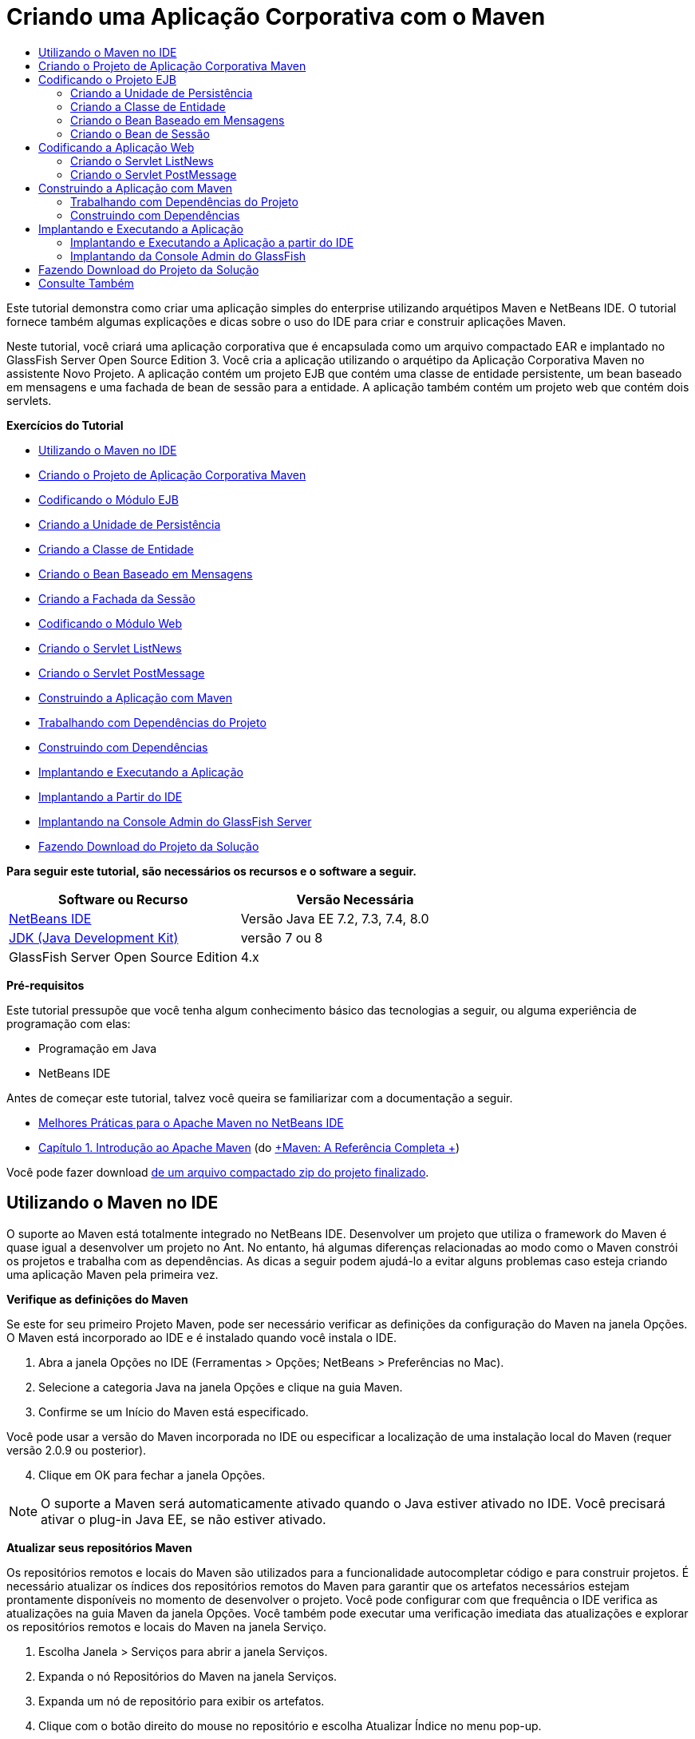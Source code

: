 // 
//     Licensed to the Apache Software Foundation (ASF) under one
//     or more contributor license agreements.  See the NOTICE file
//     distributed with this work for additional information
//     regarding copyright ownership.  The ASF licenses this file
//     to you under the Apache License, Version 2.0 (the
//     "License"); you may not use this file except in compliance
//     with the License.  You may obtain a copy of the License at
// 
//       http://www.apache.org/licenses/LICENSE-2.0
// 
//     Unless required by applicable law or agreed to in writing,
//     software distributed under the License is distributed on an
//     "AS IS" BASIS, WITHOUT WARRANTIES OR CONDITIONS OF ANY
//     KIND, either express or implied.  See the License for the
//     specific language governing permissions and limitations
//     under the License.
//

= Criando uma Aplicação Corporativa com o Maven
:jbake-type: tutorial
:jbake-tags: tutorials 
:jbake-status: published
:icons: font
:syntax: true
:source-highlighter: pygments
:toc: left
:toc-title:
:description: Criando uma Aplicação Corporativa com o Maven - Apache NetBeans
:keywords: Apache NetBeans, Tutorials, Criando uma Aplicação Corporativa com o Maven

Este tutorial demonstra como criar uma aplicação simples do enterprise utilizando arquétipos Maven e NetBeans IDE. O tutorial fornece também algumas explicações e dicas sobre o uso do IDE para criar e construir aplicações Maven.

Neste tutorial, você criará uma aplicação corporativa que é encapsulada como um arquivo compactado EAR e implantado no GlassFish Server Open Source Edition 3. Você cria a aplicação utilizando o arquétipo da Aplicação Corporativa Maven no assistente Novo Projeto. A aplicação contém um projeto EJB que contém uma classe de entidade persistente, um bean baseado em mensagens e uma fachada de bean de sessão para a entidade. A aplicação também contém um projeto web que contém dois servlets.

*Exercícios do Tutorial*

* <<intro,Utilizando o Maven no IDE>>
* <<Exercise_1,Criando o Projeto de Aplicação Corporativa Maven>>
* <<Exercise_2,Codificando o Módulo EJB>>
* <<Exercise_2a,Criando a Unidade de Persistência>>
* <<Exercise_2b,Criando a Classe de Entidade>>
* <<Exercise_2c,Criando o Bean Baseado em Mensagens>>
* <<Exercise_2d,Criando a Fachada da Sessão>>
* <<Exercise_3,Codificando o Módulo Web>>
* <<Exercise_3a,Criando o Servlet ListNews>>
* <<Exercise_3b,Criando o Servlet PostMessage>>
* <<Exercise_4,Construindo a Aplicação com Maven>>
* <<Exercise_4a,Trabalhando com Dependências do Projeto>>
* <<Exercise_4b,Construindo com Dependências>>
* <<Exercise_5,Implantando e Executando a Aplicação>>
* <<Exercise_5a,Implantando a Partir do IDE>>
* <<Exercise_5b,Implantando na Console Admin do GlassFish Server>>
* <<Exercise_7,Fazendo Download do Projeto da Solução>>

*Para seguir este tutorial, são necessários os recursos e o software a seguir.*

|===
|Software ou Recurso |Versão Necessária 

|link:https://netbeans.org/downloads/index.html[+NetBeans IDE+] |Versão Java EE 7.2, 7.3, 7.4, 8.0 

|link:http://www.oracle.com/technetwork/java/javase/downloads/index.html[+JDK (Java Development Kit)+] |versão 7 ou 8 

|GlassFish Server Open Source Edition |4.x 
|===

*Pré-requisitos*

Este tutorial pressupõe que você tenha algum conhecimento básico das tecnologias a seguir, ou alguma experiência de programação com elas:

* Programação em Java
* NetBeans IDE

Antes de começar este tutorial, talvez você queira se familiarizar com a documentação a seguir.

* link:http://wiki.netbeans.org/MavenBestPractices[+Melhores Práticas para o Apache Maven no NetBeans IDE+]
* link:http://books.sonatype.com/mvnref-book/reference/introduction.html[+Capítulo 1. Introdução ao Apache Maven+] (do link:http://books.sonatype.com/mvnref-book/reference/index.html[+Maven: A Referência Completa +])

Você pode fazer download link:https://netbeans.org/projects/samples/downloads/download/Samples%252FJavaEE%252FMavenEnterpriseApp.zip[+de um arquivo compactado zip do projeto finalizado+].


== Utilizando o Maven no IDE

O suporte ao Maven está totalmente integrado no NetBeans IDE. Desenvolver um projeto que utiliza o framework do Maven é quase igual a desenvolver um projeto no Ant. No entanto, há algumas diferenças relacionadas ao modo como o Maven constrói os projetos e trabalha com as dependências. As dicas a seguir podem ajudá-lo a evitar alguns problemas caso esteja criando uma aplicação Maven pela primeira vez.

*Verifique as definições do Maven*

Se este for seu primeiro Projeto Maven, pode ser necessário verificar as definições da configuração do Maven na janela Opções. O Maven está incorporado ao IDE e é instalado quando você instala o IDE.

1. Abra a janela Opções no IDE (Ferramentas > Opções; NetBeans > Preferências no Mac).
2. Selecione a categoria Java na janela Opções e clique na guia Maven.
3. Confirme se um Início do Maven está especificado.

Você pode usar a versão do Maven incorporada no IDE ou especificar a localização de uma instalação local do Maven (requer versão 2.0.9 ou posterior).


[start=4]
. Clique em OK para fechar a janela Opções.

NOTE: O suporte a Maven será automaticamente ativado quando o Java estiver ativado no IDE. Você precisará ativar o plug-in Java EE, se não estiver ativado.

*Atualizar seus repositórios Maven*

Os repositórios remotos e locais do Maven são utilizados para a funcionalidade autocompletar código e para construir projetos. É necessário atualizar os índices dos repositórios remotos do Maven para garantir que os artefatos necessários estejam prontamente disponíveis no momento de desenvolver o projeto. Você pode configurar com que frequência o IDE verifica as atualizações na guia Maven da janela Opções. Você também pode executar uma verificação imediata das atualizações e explorar os repositórios remotos e locais do Maven na janela Serviço.

1. Escolha Janela > Serviços para abrir a janela Serviços.
2. Expanda o nó Repositórios do Maven na janela Serviços.
3. Expanda um nó de repositório para exibir os artefatos.
4. Clique com o botão direito do mouse no repositório e escolha Atualizar Índice no menu pop-up.

Quando você clica em Atualizar Índices, o IDE verifica e faz o download do índice mais recente de cada um dos repositórios remotos do Maven. Um índice representa o estado atual dos artefatos localizados no repositório e é utilizado para proporcionar referências aos artefatos que estão disponíveis na aplicação. Por default, o IDE não faz download de um artefato de um repositório até que o artefato seja explicitamente necessário.

Você pode procurar um artefato clicando com o botão direito no nó Repositórios Maven na janela Serviços e escolhendo Localizar.

[NOTE]
====
* Os índices são muito grandes e pode levar algum tempo para atualizar todos eles.
* Se você estiver usando o NetBeans IDE 7.1 ou uma versão mais recente, deverá escolher Janela > Outro > Browser do Repositório Maven e clicar em Atualizar Índices ( image:images/maven-refreshrepo.png[title="Botão Atualizar Índices"]  ) na parte superior da janela Browser do Repositório Maven.
====

Para obter mais detalhes sobre o uso do Maven no NetBeans IDE, consulte a seção link:https://netbeans.org/kb/docs/java/maven-hib-java-se.html#02[+Configurando o Maven+] no tutorial link:https://netbeans.org/kb/docs/java/maven-hib-java-se.html[+Criando uma Aplicação Maven Swing Utilizando Hibernação+] e também link:http://wiki.netbeans.org/MavenBestPractices[+Melhores Práticas para o Apache Maven no NetBeans IDE+].


== Criando o Projeto de Aplicação Corporativa Maven

O objetivo deste exercício é criar um projeto de aplicação corporativa utilizando o arquétipo de Aplicação Corporativa Maven incluído com o IDE. O arquétipo de aplicação corporativa também criará um projeto EJB e um projeto webapp.

O IDE inclui vários arquétipos Maven no assistente Novo Projeto para ajudá-lo a criar rapidamente tipos de projetos NetBeans comuns, como projetos de aplicações do enterprise (EAR), projetos de aplicações web (WAR) e projetos de módulo EJB (JAR). O assistente também permite criar projetos dos arquétipos em repositórios remotos registrados.

1. Selecione Arquivo > Novo Projeto (Ctrl-Shift-N; ⌘-Shift-N no Mac) no menu principal.
2. Selecione Aplicação Corporativa na categoria Maven. Clique em Próximo.

image::images/maven-newproject1.png[title="Tipo do projeto Aplicação Corporativa Maven no assistente Novo Projeto"]


[start=3]
. Digite *MavenEnterpriseApp* como nome do projeto e defina a Localização do Projeto.

[start=4]
. (Opcional) Modifique os detalhes do artefato. Clique em Próximo. 

image::images/maven-newproject2.png[title="Detalhes do Projeto Maven no assistente Novo Projeto"]


[start=5]
. Selecione GlassFish Server como o Servidor.

[start=6]
. Defina a versão do Java EE como Java EE 6 ou Java EE 7.

[start=7]
. Selecione Criar Módulo EJB e Criar Módulo da Aplicação Web. Clique em Finalizar.

Quando você clica em Finalizar, o IDE cria os projetos a seguir a partir do arquétipo de Aplicação Corporativa Maven.

* *EJB.* (MavenEnterpriseApp-ejb) O projeto EJB geralmente contém o código-fonte com a lógica de negócio da aplicação. O projeto EJB é encapsulado como um arquivo compactado EJB JAR.
* *Webapp.* (MavenEnterpriseApp-web) O projeto Webapp geralmente contém a camada de apresentação da aplicação, como páginas e servlets JSF e JSP. O projeto Webapp também pode conter código-fonte com lógica de negócios. O projeto Webapp é encapsulado como um arquivo compactado WAR.
* *Montagem.* (MavenEnterpriseApp) O projeto Montagem é usado para montar um arquivo compactado EAR a partir dos arquivos compactados EJB e WAR. O projeto Montagem não contém nenhum código-fonte.
* *Aplicação Corporativa.* (MavenEnterpriseApp-ear) O projeto de Aplicação Corporativa não contém um código-fonte. A Aplicação Corporativa contém apenas um arquivo POM ( ``pom.xml`` ) com detalhes sobre os módulos contidos na aplicação corporativa.

image::images/maven-projectswindow2.png[title="Janela Projetos que mostra projetos gerados"]

Depois de criar o projeto de aplicação corporativa, o projeto da aplicação corporativa é marcado porque algumas dependências não estão disponíveis. Se você expandir o nó Dependências do projeto MavenEnterpriseApp-ear, poderá observar se quaisquer bibliotecas obrigatórias estão faltando ou as que não estão no classpath. O projeto da aplicação corporativa tem dependências em JAR e WAR, que serão encapsuladas e estarão disponíveis depois que os projetos EJB e web forem compilados. Observe que  ``MavenEnterpriseApp-ejb``  e  ``MavenEnterpriseApp-web``  são listados como dependências.

Em alguns casos você verá um ícone Marven na barra de status que você poderá clicar para executar uma construção primária e resolver dependências ausentes.

image::images/priming-build.png[title="O ícone do Maven na barra de status permite executar uma construção primária"] 


== Codificando o Projeto EJB

O projeto EJB contém a lógica de negócio da aplicação. Nesta aplicação, o contêiner GlassFish gerenciará as transações utilizando a API de Transação Java (JTA). Neste tutorial, você criará uma classe de entidade, um bean baseado em mensagens e uma fachada de sessão para a classe de entidade no projeto EJB.


=== Criando a Unidade de Persistência

Neste exercício, você cria uma unidade de persistência no projeto EJB. A unidade de persistência especifica os detalhes da conexão do banco de dados e como as transações são gerenciadas. Para esta aplicação, você especificará a JTA no assistente Nova Unidade de Persistência, já que deseja que o GlassFish Server gerencie as transações.

Para criar a unidade de persistência, execute as seguintes etapas.

1. Clique com o botão direito do mouse no nó do projeto EJB e selecione Novo > Outro no menu pop-up para abrir o assistente Novo Arquivo.
2. Selecione Unidade de Persistência na categoria Persistência. Clique em Próximo.
3. Selecione EclipseLink como o Provedor de Persistência na caixa de diálogo Nova Unidade de Persistência.
4. Selecione uma fonte de dados (por exemplo, selecione  ``jdbc/sample``  se desejar utilizar o JavaDB).

A fonte de dados  ``jdbc/sample``  é incluída com o IDE ao instalá-lo e ao GlassFish Server, mas você pode especificar uma fonte de dados diferente, se quiser utilizar um outro banco de dados.

Você pode manter as outras opções default (nome da unidade de persistência, provedor da persistência EclipseLink).


[start=5]
. Certifique-se de que a opção Utilizar APIs de Transação Java esteja selecionada e de que Estratégia de Geração de Tabela esteja definida como Criar, para que as tabelas baseadas nas classes de entidade sejam criadas quando a aplicação for implantada. Clique em Finalizar.

image::images/maven-persistenceunit.png[title="Assistente Nova Unidade de Persistência"]

Quando você clica em Finalizar, o IDE cria o arquivo XML  ``persistence.xml``  e o abre no editor. Na janela Projetos, você pode observar que o arquivo foi criado no diretório  ``Outher Sources > src/main/resources > META-INF`` . O arquivo contém detalhes sobre a conexão ao banco de dados e como as transações são gerenciadas. Se clicar na guia Código-fonte no editor, você poderá ver os seguintes detalhes sobre a unidade de persistência.


[source,xml]
----

...
<persistence-unit name="com.mycompany_MavenEnterpriseApp-ejb_ejb_1.0-SNAPSHOTPU" transaction-type="JTA">
    <provider>org.eclipse.persistence.jpa.PersistenceProvider</provider>
    <jta-data-source>jdbc/sample</jta-data-source>
    <exclude-unlisted-classes>false</exclude-unlisted-classes>
    <properties>
      <property name="eclipselink.ddl-generation" value="create-tables"/>
    </properties>
</persistence-unit>
            
----

Você pode observar que a  ``JTA``  está especificada como o tipo de transação e que a aplicação utilizará a fonte de dados registrada  ``jdbc/sample`` .


=== Criando a Classe de Entidade

Neste exercício, você criará uma classe de entidade no projeto EJB para representar os objetos que serão persistidos no banco de dados. Para criar a classe de entidade NewsEntity, execute as seguintes etapas.

1. Clique com o botão direito do mouse no módulo EJB na janela Projetos e selecione Novo > Outro para abrir o assistente Novo arquivo.
2. Selecione Classe de Entidade na categoria Persistência. Clique em Próximo.
3. Digite *NewsEntity* para Nome da Classe.
4. Digite *ejb* como o Pacote e deixe Tipo de Chave Primária como Longa. Clique em Finalizar.

Quando você clica em Finalizar, a classe de entidade  ``NewsEntity.java``  se abrirá no Editor de Código-Fonte. No Editor de Código-Fonte, adicione alguns campos executando as seguintes etapas.

1. Adicione as seguintes declarações de campo à classe.

[source,java]
----

private String title;
private String body;
----

[start=2]
. Clique com o botão direito do mouse no Editor de Código-Fonte entre a definição da classe e selecione Inserir Código (Alt-Insert; Ctrl-I no Mac) > Getter e Setter.

[start=3]
. Na caixa de diálogo Gerar Getters e Setters, selecione os campos  ``body``  e  ``title`` . Clique em Gerar.

[start=4]
. Salve as alterações feitas na classe.


=== Criando o Bean Baseado em Mensagens

Neste exercício, você criará um bean baseado em mensagens no projeto EJB. Um bean baseado em mensagens é um enterprise bean que permite a troca assíncrona de mensagens. A aplicação NewsApp utiliza um bean baseado em mensagens para receber e processar mensagens enviadas à fila por um servlet no módulo Web.

Para utilizar um bean baseado em mensagens em uma aplicação, os recursos de conector utilizados pelo bean precisam estar registrados no servidor. Enquanto estiver implantando no GlassFish Server, você poderá criar os recursos diretamente no servidor por meio da Console Admin ou poderá criá-los na implantação especificando os detalhes no arquivo descritor  ``glassfish-resources.xml`` . Quando a aplicação é implantada no servidor, o servidor registra os recursos com base no arquivo descritor. Quando você usa o assistente Novo Arquivo no IDE para criar um bean baseado em mensagens, o IDE gerará os elementos no arquivo descritor para você.

Em um projeto Maven, o arquivo  ``glassfish-resources.xml``  está localizado no diretório  ``src/main/setup``  no nó do projeto na janela Arquivos.

1. Clique com o botão direito do mouse no módulo EJB na janela Projetos e selecione Novo > Outro para abrir o assistente Novo arquivo.
2. Na categoria Enterprise JavaBeans, selecione Bean Baseado em Mensagens. Clique em Próximo.
3. Digite *NewMessage* para Nome EJB.
4. Selecione *ejb* na lista drop-down Pacote.
5. Clique no botão Adicionar ao lado do campo Destino do Projeto para abrir a caixa de diálogo Adicionar Destino da Mensagem.
6. Na caixa de diálogo Adicionar Destino da Mensagem, digite *jms/NewMessage* e selecione Fila como o tipo de destino. Clique em OK.

image::images/maven-messagedestination.png[title="Caixa de Diálogo Adicionar Destino da Mensagem"]


[start=7]
. Confirme se o destino do projeto está correto. Clique em Próximo.

image::images/maven-newmdb.png[title="Assistente Novo Bean Baseado em Mensagens"]


[start=8]
. Aceite as definições default nas Propriedades de Configuração de Ativação. Clique em Finalizar.

Quando você clica em Finalizar, o IDE gera a classe do bean e adiciona as anotações seguintes que identificam a classe como um bean baseado em mensagens e as propriedades de configuração.


[source,java]
----

@MessageDriven(mappedName = "jms/NewMessage", activationConfig =  {
        @ActivationConfigProperty(propertyName = "acknowledgeMode", propertyValue = "Auto-acknowledge"),
        @ActivationConfigProperty(propertyName = "destinationType", propertyValue = "javax.jms.Queue")
    })
public class NewMessage implements MessageListener {

    public NewMessage() {
    }

    @Override
    public void onMessage(Message message) {
    }
}
----

[start=9]
. Injete o recurso  ``MessageDrivenContext``  na classe, adicionando o seguinte campo anotado à classe.

[source,java]
----

public class NewMessage implements MessageListener {

*@Resource
private MessageDrivenContext mdc;*

----

[start=10]
. Introduza o gerenciador de entidade na classe, adicionando o seguinte campo anotado (em negrito).

[source,java]
----

public class NewMessage implements MessageListener {

@Resource
private MessageDrivenContext mdc;
*@PersistenceContext(unitName="com.mycompany_MavenEnterpriseApp-ejb_ejb_1.0-SNAPSHOTPU")
private EntityManager em;*
                   
----

A anotação  ``@PersistenceContext``  especifica o contexto declarando a unidade de persistência. O valor de  ``unitName``  é o nome da unidade de persistência.


[start=11]
. Adicione o seguinte método  ``save``  (em negrito).

[source,java]
----

public NewMessage() {
}

@Override
public void onMessage(Message message) {
}

*private void save(Object object) {
    em.persist(object);
}*
----

[start=12]
. Modifique o método  ``onMessage`` , adicionando o seguinte (em negrito) ao corpo:

[source,java]
----

public void onMessage(Message message) {
     *ObjectMessage msg = null;
     try {
          if (message instanceof ObjectMessage) {
          msg = (ObjectMessage) message;
              NewsEntity e = (NewsEntity) msg.getObject();
              save(e);
          }
     } catch (JMSException e) {
          e.printStackTrace();
          mdc.setRollbackOnly();
     } catch (Throwable te) {
          te.printStackTrace();
     }*
}
----

[start=13]
. Corrija as instruções de importação (Ctrl-Shift-I; ⌘-Shift-I no Mac) e salve as alterações.

NOTE: quando geramos as instruções de importação, queremos garantir a importação das bibliotecas  ``jms`` * e * ``javax.annotation.Resource`` *.

Para obter mais detalhes sobre beans baseados em mensagens, consulte o capítulo link:http://download.oracle.com/javaee/6/tutorial/doc/gipko.html[+O que é um Bean Baseado em Mensagem?+] no link:http://download.oracle.com/javaee/6/tutorial/doc/index.html[+Tutorial do Java EE 6 , Parte I+].


=== Criando o Bean de Sessão

Neste exercício, você utilizará o assistente para criar uma fachada de bean de sessão para a classe de entidade NewsEntity. O assistente gerará alguns métodos  ``criar`` ,  ``editar``  e  ``localizar``  que podem ser acessados nos servlets no projeto webapp.

1. Clique com o botão direito do mouse no módulo EJB e escolha Novo > Outro.
2. Na categoria Persistência, selecione Beans de Sessão para Classes de Entidade e clique em Próximo.
3. Selecione *ejb.NewsEntity* na lista de classes de entidades disponíveis e clique em Adicionar para mover a classe para o painel Classes de Entidades Selecionadas. Clique em Próximo.
4. Insira *ejb* como Pacote. Clique em Finalizar.

Quando você clica em Finalizar, o IDE gera duas classes de fachada de sessão:  ``AbstractFacade.java``  e  ``NewsEntityFacade.java``  que estende a classe de fachada abstrata. A classe de fachada abstrata define vários métodos que são comumente utilizados com classes de entidade.

image::images/maven-sessionwizard.png[title="Assistente Beans de Sessão para Classes de Entidade"]


== Codificando a Aplicação Web

Nesta seção, você criará dois servlets no projeto webapp.


=== Criando o Servlet ListNews

Neste exercício, você criará o servlet ListNews que será utilizado para exibir uma lista de mensagens postadas. As anotações serão utilizadas para injetar a fachada de sessão, acessar o método  ``findAll``  e recuperar as mensagens postadas.

1. Clique com o botão direito do mouse em um projeto de módulo web e selecione Novo > Servlet.
2. Digite *ListNews* para o Nome da Classe.
3. Digite *web* para o Nome do Pacote. Clique em Finalizar.

Quando você clicar em Finalizar, a classe  ``ListNews.java``  irá se abrir no Editor de Código-Fonte.


[start=4]
. Clique com o botão direito do mouse no Editor de Código-Fonte entre a definição de classes e selecione Inserir Código (Alt-Insert; Ctrl-I no Mac) > Chamar Enterprise Bean.

[start=5]
. Na caixa de diálogo Chamar Enterprise Bean, expanda o nó MavenEnterpriseApp-ejb e selecione NewEntityFacade. Clique em OK.

image::images/maven-callbean.png[title="Caixa de diálogo Chamar Enterprise Bean"]

Quando você clica em OK, o recurso EJB é injetado no servlet utilizando a anotação  ``@EJB`` .


[source,java]
----

@WebServlet(name = "ListNews", urlPatterns = {"/ListNews"})
public class ListNews extends HttpServlet {
    @EJB
    private NewsEntityFacade newsEntityFacade;
----

[start=6]
. No método  ``processRequest`` , modifique o método adicionando as seguintes linhas (em negrito) ao corpo do método:

[source,xml]
----

out.println("<h1>Servlet ListNews at " + request.getContextPath () + "</h1>");
*
List news = newsEntityFacade.findAll();
for (Iterator it = news.iterator(); it.hasNext();) {
  NewsEntity elem = (NewsEntity) it.next();
  out.println(" <b>"+elem.getTitle()+" </b><br />");
  out.println(elem.getBody()+"<br /> ");
}
out.println("<a href='PostMessage'>Add new message</a>");
*
out.println("</body>");
   
----

NOTE:  Pode ser necessário cancelar o comentário do código, se estiver utilizando uma versão anterior do IDE.


[start=7]
. Corrija as importações (Ctrl-Shift-I; ⌘-Shift-I no Mac) e salve as alterações.

Ao gerar as instruções de importação, você deseja importar as bibliotecas  ``java.util`` .


=== Criando o Servlet PostMessage

Neste exercício, você criará o servlet PostMessage que será utilizado para postar mensagens. Você usará anotações para injetar os recursos JMS que criou diretamente no servlet, especificando o nome da variável e o nome para o qual é mapeado. Em seguida, você adicionará o código para enviar a mensagem JMS e o código para o form HTML para adicionar uma mensagem.

1. Clique com o botão direito do mouse em um projeto de módulo web e selecione Novo > Servlet.
2. Digite *PostMessage* para Nome da Classe.
3. Selecione *web* como o nome do Pacote. Clique em Finalizar.

Quando você clicar em Finalizar, a classe  ``PostMessage.java``  será aberta no Editor de Código-Fonte.


[start=4]
. No Editor de Código-Fonte, utilize anotações para injetar os recursos  ``ConnectionFactory``  e  ``Queue`` , adicionando as seguintes declarações de campo.

[source,java]
----

@WebServlet(name="PostMessage", urlPatterns={"/PostMessage"})
public class PostMessage extends HttpServlet {
   *@Resource(mappedName="jms/NewMessageFactory")
   private  ConnectionFactory connectionFactory;

   @Resource(mappedName="jms/NewMessage")
   private  Queue queue;*
----

[start=5]
. Corrija as importações para importar as bibliotecas * ``javax.jms`` *.

image::images/maven-searchdepend1.png[title="Caixa de diálogo Corrigir Todas as Importações"]

NOTE:  Se o IDE não oferecer  ``javax.jms``  como uma opção, você poderá procurar nos repositórios pelo artefato correto clicando no ícone de sugestão na margem ao lado de  ``private ConnectionFactory connectionFactory;``  e selecionando Pesquisar Dependência em Repositórios Maven.

image::images/maven-searchdependencies.png[title="Dica no editor para procurar dependências nos repositórios"]

Você pode utilizar a caixa de diálogo Pesquisar nos Repositórios Maven para localizar o artefato  ``javaee-api-6.0``  que contém  ``ConnectionFactory`` .

image::images/maven-searchdepend2.png[title="Caixa de diálogo Pesquisar nos Repositórios Maven"]


[start=6]
. Adicione o código a seguir para enviar as mensagens JMS ao método  ``processRequest`` .

[source,java]
----

response.setContentType("text/html;charset=UTF-8");

*// Add the following code to send the JMS message
String title=request.getParameter("title");
String body=request.getParameter("body");
if ((title!=null) &amp;&amp; (body!=null)) {
    try {
        Connection connection = connectionFactory.createConnection();
        Session session = connection.createSession(false, Session.AUTO_ACKNOWLEDGE);
        MessageProducer messageProducer = session.createProducer(queue);

        ObjectMessage message = session.createObjectMessage();
        // here we create NewsEntity, that will be sent in JMS message
        NewsEntity e = new NewsEntity();
        e.setTitle(title);
        e.setBody(body);

        message.setObject(e);
        messageProducer.send(message);
        messageProducer.close();
        connection.close();
        response.sendRedirect("ListNews");

    } catch (JMSException ex) {
        ex.printStackTrace();
    }
}*
----

[start=7]
. Adicione o código a seguir (em negrito) ao web form para adicionar uma mensagem.

[source,xml]
----

out.println("Servlet PostMessage at " + request.getContextPath() + "</h1>");

*// The following code adds the form to the web page
out.println("<form>");
out.println("Title: <input type='text' name='title'><br/>");
out.println("Message: <textarea name='body'></textarea><br/>");
out.println("<input type='submit'><br/>");
out.println("</form>");
*
out.println("</body>");
    
----

NOTE:  Pode ser necessário cancelar o comentário do código, se estiver utilizando uma versão anterior do IDE.


[start=8]
. Corrija as importações e salve as alterações.

image::images/maven-jms-imports.png[title="Caixa de diálogo Corrigir Todas as Importações"]

NOTE:  Você deseja importar as bibliotecas * ``javax.jms`` * para  ``Connection`` ,  ``ConnectionFactory`` ,  ``Session``  e  ``Queue`` .


== Construindo a Aplicação com Maven

Agora que finalizou a codificação da aplicação, você poderá utilizar o Maven para construir a aplicação corporativa. Nesta seção, você construirá e encapsulará os projetos em um arquivo compactado EAR. O archive EAR conterá um archive EJB JAR e um arquivo compactado WAR. Depois de criar o arquivo compactado EAR, você pode implantá-lo no servidor de destino.


=== Trabalhando com Dependências do Projeto

Neste exercício, você examinará o POM  ``pom.xml``  do projeto web e modificará o POM para impedir que sejam incluídos artefatos desnecessários no WAR durante o encapsulamento.  Cada projeto Maven contém um arquivo  ``pom.xml``  que contém os detalhes sobre o conteúdo dos arquivos compactados. Todas as bibliotecas externas necessárias para o projeto estão listadas como dependências no POM. Você pode modificar o POM para especificar as dependências que precisam estar incluídas ou deveria ser excluídas durante o encapsula mento do arquivo compactado.

Nesta aplicação, os arquivos compactados EJB JAR e WAR serão encapsulados em um arquivo compactado EAR. Se olhar para o  ``pom.xml``  do projeto MavenEnterpriseApp-ear, poderá notar que o EJB e o WAR estão declarados como dependências.

image::images/maven-earpom.png[title="pom.xml do projeto EAR"]

Se olhar o  ``pom.xml``  do projeto web do editor, você poderá notar que o arquivo compactado EJB está declarado como uma dependência e o escopo está especificado como  ``fornecido`` . Quando o valor do elemento do escopo de um artefato é  ``fornecido`` , o artefato não será incluído durante o encapsulamento. O projeto web precisa do archive EJB como uma dependência, mas nesta aplicação você não deseja incluir o arquivo compactado EJB no WAR durante o encapsulamento porque o arquivo compactado EJB estará disponível e será fornecido como parte do arquivo compactado EAR.

image::images/maven-webpom.png[title="pom.xml do projeto Web App"]

Você pode abrir  ``pom.xml``  no editor e clicar na guia Gráfico para ver uma representação visual das dependências do projeto. Se estiver usando uma versão mais antiga do IDE, você pode clicar com o botão direito do mouse no  ``pom.xml ``  no editor e escolher Mostrar Gráfico de Dependência. Você pode colocar o cursor sobre um artefato para exibir uma dica de ferramenta com os detalhes do artefato.

image::images/maven-webpomgraph.png[title="Gráfico de dependências"]

Execute as etapas a seguir para modificar o POM do projeto web para adicionar um elemento  ``escopo``  à dependência no artefato  ``javaee-api`` .

1. Expanda o nó Arquivos do Projeto no projeto web.
2. Clique duas vezes em  ``pom.xml``  para abrir o arquivo no editor.
3. Confirme se  ``provided``  está definido como valor do  ``<escopo>``  do artefato  ``javaee-api`` .

Se o valor não for  ``provided`` , edite o POM para fazer as seguintes alterações:


[source,xml]
----

<dependency>
    <groupId>javax</groupId>
    <artifactId>javaee-api</artifactId>
    <version>7.0</version>
    <type>jar</type>
    *<scope>provided</scope>*
</dependency>
----

Você pode utilizar a funcionalidade autocompletar código no editor POM para ajudá-lo a editar o arquivo.

image::images/maven-addscope-javaee.png[title="função autocompletar código para elemento de escopo no POM"]

Quando você declarar que a dependência é fornecida, o Maven não encapsulará o artefato ao construir o arquivo compactado WAR.


[start=4]
. Salve as alterações.


=== Construindo com Dependências

O framework de construção Maven percorre uma sequência específica de fases, e cada fase compreende uma ou mais metas e pode ser configurada para utilizar vários plug-ins Maven. O item de menu Construir com Dependências é mapeado para a fase  ``instalar``  do ciclo de vida de construção do Maven e é configurado para utilizar o plug-in Reactor. Quando você seleciona Construir com Dependências no menu pop-up, o Maven constrói a aplicação e as dependências necessárias e copia os artefatos de construção no repositório local.

É possível modificar como as fases e as metas do Maven são mapeados para as ações do menu no painel Ações da caixa de diálogo Propriedades do projeto.

Para construir o arquivo compactado EAR, execute as etapas a seguir.

* Clique com o botão direito do mouse no nó do projeto MavenEnterpriseApp-ear e selecione Construir com Dependências.

Quando você constrói o projeto EAR utilizando o plug-in Reactor, os subprojetos que são dependências do projeto EAR são construídos antes da construção do projeto EAR. A janela de Saída exibe a ordem de construção.

image::images/maven-reactor1.png[title="Janela de Saída que mostra a ordem de construção do Reator"]

Os resultados da construção também são exibidos na janela de Saída.

image::images/maven-reactor2.png[title="Janela de Saída que mostra o status de construção do Reator"]

Após a construção do projeto EAR, você pode ver o arquivo compactado EAR final dentro do diretório  ``target``  no nó do projeto EAR na janela Arquivos.

image::images/maven-earfileswindow1.png[title="Janela Arquivos que mostra o arquivo compactado EAR"]

Se o nome de artefato default  ``com.mycompany``  tiver sido utilizado, você poderá utilizar o Browser do Repositório Maven para exibir os artefatos de construção expandindo  ``com.mycompany``  no Repositório Local.

Para obter mais detalhes sobre a construção de projetos Maven, consulte link:http://maven.apache.org/guides/introduction/introduction-to-the-lifecycle.html[+Maven: Introdução ao Ciclo de vida de Construção+] em link:http://maven.apache.org[+maven.apache.org+].


== Implantando e Executando a Aplicação

Esta seção descreve dois métodos para a implantação do arquivo compactado EAR no servidor. Você pode implantar a aplicação no GlassFish Server utilizando uma ação do menu no IDE ou a ferramenta Implantar na Console de Admin do GlassFish.


=== Implantando e Executando a Aplicação a partir do IDE

Neste exercício, você usará a ação Executar para implantar o arquivo compactado EAR no GlassFish Server. Após a implantação da aplicação, você abrirá a página ListNews da aplicação no browser e adicionará uma mensagem.

1. Clique com o botão direito do mouse no nó do projeto EAR na janela Projetos e selecione Executar.

Quando você clicar em Executar, o IDE implantará o arquivo compactado EAR e criará os recursos JMS no servidor. O IDE abrirá página default de índice do projeto (link:http://localhost:8080/MavenEnterpriseApp-web/[+http://localhost:8080/MavenEnterpriseApp-web/+]) no browser.


[start=2]
. Abra o browser no URL a seguir para exibir a página ListNews.

link:http://localhost:8080/MavenEnterpriseApp-web/ListNews[+http://localhost:8080/MavenEnterpriseApp-web/ListNews+].

Quando você executa o projeto pela primeira vez, o banco de dados está vazio e não há mensagens a serem exibidas.

image::images/maven-browser1.png[title="A página ListNews será aberta no browser"]


[start=3]
. Clique em Adicionar nova mensagem.

[start=4]
. Digite uma mensagem no form no servlet PostMessage. Clique em Submeter Consulta.

image::images/maven-browser2.png[title="A página PostMessage será aberta no browser"]

Quando você adiciona uma mensagem com o servlet PostMessage, a mensagem é enviada para o bean baseado em mensagens para gravação no armazenamento persistente e o servlet ListNews é chamado para exibir as mensagens no banco de dados. A lista de mensagens no banco de dados recuperada pela ListNews, em geral, ainda não contém a nova mensagem, porque o serviço de mensagem é assíncrono.

Compilar no Salvamento e Implantar no Salvamento são ativados por default nos projetos Maven que especificam o GlassFish Server como o servidor de destino. Por exemplo, se você modificar o salvamento de um servlet, poderá recarregá-lo no browser e exibir as alterações sem ter que realizar reimplantação da aplicação.


=== Implantando da Console Admin do GlassFish

Neste exercício, você implantará o arquivo compactado EAR utilizando a ferramenta Implantar na Console Admin do GlassFish.

1. Expanda o nó Servidores na janela Serviços.
2. Inicie o GlassFish Server.
3. Clique com o botão direito do mouse no nó GlassFish Server e selecione Exibir Console Admin para abrir a Console Admin do GlassFish no browser.
4. Clique no nó Aplicações no painel esquerdo da Console Admin.
5. Clique no botão Implantar no painel principal da Console Admin.
6. Clique em Procurar para localizar o arquivo compactado EAR da aplicação corporativa.

O arquivo compactado EAR está localizado no diretório  ``target``  dentro do diretório da aplicação corporativa no sistema local.


[start=7]
. Clique em OK.

Quando você clica em OK, a ferramenta de implantação do GlassFish implanta a aplicação.

NOTE:  Se você implantar a aplicação utilizando a ferramenta de implantação na Console Admin do GlassFish, também precisará criar manualmente os recursos necessários pela aplicação, se eles ainda não existirem.


== Fazendo Download do Projeto da Solução

Você pode fazer o download da solução para este projeto como um projeto das seguintes formas.

* Faça download link:https://netbeans.org/projects/samples/downloads/download/Samples%252FJavaEE%252FMavenEnterpriseApp.zip[+de um arquivo compactado zip do projeto finalizado+].
* Faça o check-out do código-fonte do projeto das Amostras do NetBeans ao executar as etapas a seguir:
1. Escolha Equipe > Subversion > Efetuar check-out no menu principal.
2. Na caixa de diálogo Check-out, insira o URL de Repositório a seguir:
 ``https://svn.netbeans.org/svn/samples~samples-source-code`` 
Clique em Próximo.

[start=3]
. Clique em Procurar para abrir a caixa de diálogo Procurar nas Pastas do Repositório:

[start=4]
. Expanda o nó raiz e selecione *samples/javaee/MavenEnterpriseApp*. Clique em OK.

[start=5]
. Especifique a Pasta Local para o códigos-fonte (a pasta local precisa estar vazia).

[start=6]
. Clique em Finalizar.

Quando você clica em Finalizar, o IDE inicializa a pasta local como um repositório Subversion e verifica os códigos-fonte do projeto.


[start=7]
. Clique em Abrir Projeto na caixa de diálogo exibida quando o check-out for concluído.

NOTE: Para saber mais sobre a instalação do Subversion, consulte a seção link:../ide/subversion.html#settingUp[+Configurando o Subversion+] no link:../ide/subversion.html[+Guia do Subversion no NetBeans IDE+].


link:/about/contact_form.html?to=3&subject=Feedback:%20Creating%20an%20Enterprise%20Application%20Using%20Maven[+Enviar Feedback neste Tutorial+]



== Consulte Também

Para obter mais informações sobre o uso do NetBeans IDE para desenvolver aplicações Java EE, consulte os seguintes recursos:

* link:javaee-intro.html[+Introdução à Tecnologia Java EE+]
* link:javaee-gettingstarted.html[+Conceitos Básicos sobre Aplicações do Java EE+]
* link:maven-entapp-testing.html[+Testando uma Aplicação Corporativa Maven+]
* link:../../trails/java-ee.html[+Trilha de Aprendizado do Java EE e Java Web+]

Para obter mais informações sobre o uso de Enterprise Beans, consulte o link:http://download.oracle.com/javaee/7/tutorial/doc/[+Tutorial do Java EE 7+].

Para enviar comentários e sugestões, obter suporte e se manter informado sobre os mais recentes desenvolvimentos das funcionalidades de desenvolvimento do Java EE do NetBeans IDE, link:../../../community/lists/top.html[+inscreva-se na lista de correspondência de nbj2ee+].

